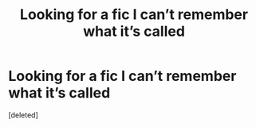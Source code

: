 #+TITLE: Looking for a fic I can’t remember what it’s called

* Looking for a fic I can’t remember what it’s called
:PROPERTIES:
:Score: 1
:DateUnix: 1613637906.0
:DateShort: 2021-Feb-18
:FlairText: Request
:END:
[deleted]

